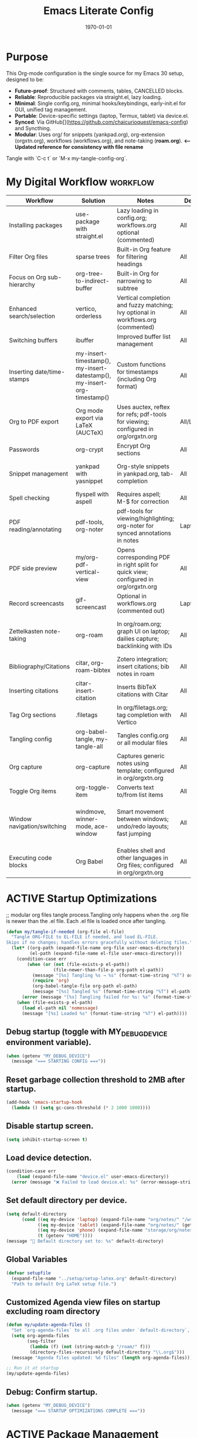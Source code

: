 # SETUPFILE: /wspace/org/setup/setup-latex.org
#+TITLE: Emacs Literate Config
#+TODO: ACTIVE | CANCELLED
#+STARTUP: indent
#+DATE: \today
#+FILETAGS: ::
#+OPTIONS: toc:t num:nil
# OPTIONS: toc:nil num:2
#+PROPERTY: header-args :eval never-export
#+CREATED: 2025-07-12
#+LAST_MODIFIED: [2025-08-12 Tue 16:06]


* Purpose
This Org-mode configuration is the single source for my Emacs 30 setup, designed to be:
- **Future-proof**: Structured with comments, tables, CANCELLED blocks.
- **Reliable**: Reproducible packages via straight.el, lazy loading.
- **Minimal**: Single config.org, minimal hooks/keybindings, early-init.el for GUI, unified tag management.
- **Portable**: Device-specific settings (laptop, Termux, tablet) via device.el.
- **Synced**: Via GitHub[](https://github.com/chaicurioquest/emacs-config) and Syncthing.
- **Modular**: Uses org/ for snippets (yankpad.org), org-extension (orgxtn.org),  workflows (workflows.org), and note-taking (**roam.org**).  **<-- Updated reference for consistency with file rename**
Tangle with `C-c t` or `M-x my-tangle-config-org`.

* My Digital Workflow :workflow:
| Workflow                     | Solution                          | Notes                                                                 | Device     | Keybindings                          |
|------------------------------|-----------------------------------|-----------------------------------------------------------------------|------------|--------------------------------------|
| Installing packages          | use-package with straight.el      | Lazy loading in config.org; workflows.org optional (commented)        | All        | None                                 |
| Filter Org files             | sparse trees                      | Built-in Org feature for filtering headings                           | All        | C-c /                                |
| Focus on Org sub-hierarchy   | org-tree-to-indirect-buffer       | Built-in Org for narrowing to subtree                                 | All        | C-c C-x b                            |
| Enhanced search/selection    | vertico, orderless                | Vertical completion and fuzzy matching; Ivy optional in workflows.org (commented) | All    | None (uses Vertico for completion)   |
| Switching buffers            | ibuffer                           | Improved buffer list management                                       | All        | C-x C-b                              |
| Inserting date/time-stamps   | my-insert-timestamp(), my-insert-datestamp(), my-insert-org-timestamp() | Custom functions for timestamps (including Org format)              | All        | C-c i t, C-c i d, C-c i o           |
| Org to PDF export            | Org mode export via LaTeX (AUCTeX)| Uses auctex, reftex for refs; pdf-tools for viewing; configured in org/orgxtn.org | All/Laptop | C-c C-e l p                          |
| Passwords                    | org-crypt                         | Encrypt Org sections                                                  | All        | None                                 |
| Snippet management           | yankpad with yasnippet            | Org-style snippets in yankpad.org, tab-completion                     | All        | C-c y (insert), C-c Y (expand), C-c TAB |
| Spell checking               | flyspell with aspell              | Requires aspell; M-$ for correction                                   | All        | M-$                                  |
| PDF reading/annotating       | pdf-tools, org-noter              | pdf-tools for viewing/highlighting; org-noter for synced annotations in notes | Laptop/All | None (M-x org-noter for annotations) |
| PDF side preview             | my/org-pdf-vertical-view          | Opens corresponding PDF in right split for quick view; configured in org/orgxtn.org | All | C-c v                                |
| Record screencasts           | gif-screencast                    | Optional in workflows.org (commented out)                             | Laptop     | C-c g                                |
| Zettelkasten note-taking     | org-roam                          | In org/roam.org; graph UI on laptop; dailies capture; backlinking with IDs | All   | C-c r n (capture), C-c r f (find), C-c r g (UI), C-c r d (dailies) |
| Bibliography/Citations       | citar, org-roam-bibtex            | Zotero integration; insert citations; bib notes in roam               | All        | C-c r c (open note/resource)         |
| Inserting citations          | citar-insert-citation             | Inserts BibTeX citations with Citar                                   | All        | C-c i c                              |
| Tag Org sections             | .filetags                         | In org/filetags.org; tag completion with Vertico                      | All        | C-c f t                              |
| Tangling config              | org-babel-tangle, my-tangle-all   | Tangles config.org or all modular files                               | All        | C-c t (single), C-c T (all)          |
| Org capture                  | org-capture                       | Captures generic notes using template; configured in org/orgxtn.org | All  | C-c c                                |
| Toggle Org items             | org-toggle-item                   | Converts text to/from list items                                      | All        | C-c i i                              |
| Window navigation/switching  | windmove, winner-mode, ace-window | Smart movement between windows; undo/redo layouts; fast jumping       | All        | Shift+Arrow (move), C-c left/right (undo/redo), M-o (ace jump) |
| Executing code blocks        | Org Babel                         | Enables shell and other languages in Org files; configured in org/orgxtn.org | All | C-c C-c (in block)                   |

* ACTIVE Startup Optimizations
;; modular org files tangle process.Tangling only happens when the .org file is newer than the .el file. Each .el file is loaded once after tangling.

#+BEGIN_SRC emacs-lisp
(defun my/tangle-if-needed (org-file el-file)
  "Tangle ORG-FILE to EL-FILE if needed, and load EL-FILE.
Skips if no changes; handles errors gracefully without deleting files."
  (let* ((org-path (expand-file-name org-file user-emacs-directory))
         (el-path (expand-file-name el-file user-emacs-directory)))
    (condition-case err
        (when (or (not (file-exists-p el-path))
                  (file-newer-than-file-p org-path el-path))
          (message "[%s] Tangling %s → %s" (format-time-string "%T") org-path el-path)
          (require 'org)
          (org-babel-tangle-file org-path el-path)
          (message "[%s] Tangled %s" (format-time-string "%T") el-path))
      (error (message "[%s] Tangling failed for %s: %s" (format-time-string "%T") org-path (error-message-string err))))
    (when (file-exists-p el-path)
      (load el-path nil 'nomessage)
      (message "[%s] Loaded %s" (format-time-string "%T") el-path))))
#+END_SRC

** Debug startup (toggle with MY_DEBUG_DEVICE environment variable).
#+BEGIN_SRC emacs-lisp
(when (getenv "MY_DEBUG_DEVICE")
  (message "=== STARTING CONFIG ==="))
#+END_SRC
** Reset garbage collection threshold to 2MB after startup.
#+BEGIN_SRC emacs-lisp
(add-hook 'emacs-startup-hook
  (lambda () (setq gc-cons-threshold (* 2 1000 1000))))
#+END_SRC

** Disable startup screen.
#+BEGIN_SRC emacs-lisp
(setq inhibit-startup-screen t)
#+END_SRC

** Load device detection.
#+BEGIN_SRC emacs-lisp
(condition-case err
    (load (expand-file-name "device.el" user-emacs-directory))
  (error (message "❌ Failed to load device.el: %s" (error-message-string err))))
#+END_SRC

** Set default directory per device.
#+BEGIN_SRC emacs-lisp
(setq default-directory
      (cond ((eq my-device 'laptop) (expand-file-name "org/notes/" "/wspace/"))
            ((eq my-device 'tablet) (expand-file-name "org/notes/" (getenv "HOME")))
            ((eq my-device 'phone) (expand-file-name "storage/org/notes/" (getenv "HOME")))
            (t (getenv "HOME"))))
(message "📁 Default directory set to: %s" default-directory)
#+END_SRC

** Global Variables
#+BEGIN_SRC emacs-lisp
(defvar setupfile
  (expand-file-name "../setup/setup-latex.org" default-directory)
  "Path to default Org LaTeX setup file.")
#+END_SRC

** Customized Agenda view files on startup excluding roam directory
#+BEGIN_SRC emacs-lisp
(defun my/update-agenda-files ()
  "Set `org-agenda-files` to all .org files under `default-directory`, excluding `roam`."
  (setq org-agenda-files
        (seq-filter
         (lambda (f) (not (string-match-p "/roam/" f)))
         (directory-files-recursively default-directory "\\.org$")))
  (message "Agenda files updated: %d files" (length org-agenda-files)))

;; Run it at startup
(my/update-agenda-files)
#+END_SRC

** Debug: Confirm startup.
#+BEGIN_SRC emacs-lisp
(when (getenv "MY_DEBUG_DEVICE")
  (message "=== STARTUP OPTIMIZATIONS COMPLETE ==="))
#+END_SRC

* ACTIVE Package Management
Configure package managers and lightweight, universal packages with lazy loading.
Heavy or laptop-specific packages are in org/workflows.org; org-roam and bibliographic tools in org/roam.org; filetags in org/filetags.org.

| Package      | Purpose                          | Device       | Keybindings              | Loading Trigger          |
|--------------|----------------------------------|--------------|--------------------------|--------------------------|
| org          | Core Org-mode                    | All          | Org-mode keys            | Built-in                 |
| org-roam     | Zettelkasten note-taking         | All          | C-c r n, r f, r i, r g   | Startup                  |
| org-roam-bibtex | Zotero/BibTeX citation capture | All          |                          | org-roam-mode hook       |
| citar        | Bibliography interface           | All          | C-c r c                  | On demand                |
| org-roam-ui  | Graphical note graph (web UI)    | Laptop only  | C-c r g                  | M-x or keybinding        |
| f            | File/directory manipulation      | All          | None                     | On demand                |
| ht           | Hash table utilities             | All          | None                     | On demand                |
| ibuffer      | Buffer management                | All          | C-x C-b                  | C-x C-b                  |
| org-crypt    | Password encryption              | All          | None                     | org-mode hook            |
| cdlatex      | Math/equation input              | All          | TAB (contextual)         | TAB                      |
| yasnippet    | Snippet framework                | All          | TAB (inline yas-expand), C-c s (yas-insert-snippet) | TAB, C-c s            |
| yankpad      | Org-style snippet library        | All          | C-c y, C-c Y             | C-c y                    |
| flyspell     | Spell checking                   | All          | M-$                      | M-$                      |

** Org Base Configuration
#+BEGIN_SRC emacs-lisp
(use-package org
  :straight (:type built-in)
  :ensure nil
  :config
  ;; Babel settings (consolidated here for minimal files)
  (org-babel-do-load-languages
   'org-babel-load-languages
   '((shell . t)))
  ;; Add future Babel expansions above as needed

  ;; Core requires
  (require 'oc)
  (require 'oc-biblatex))
#+END_SRC

** Ensure use-package is available.
#+BEGIN_SRC emacs-lisp
(eval-when-compile
  (require 'use-package))
#+END_SRC

** File manipulation library (loaded on demand).
#+BEGIN_SRC emacs-lisp
(use-package f
  :straight t
  :defer t)
#+END_SRC

** Hash table utilities (loaded on demand).
#+BEGIN_SRC emacs-lisp
(use-package ht
  :straight t
  :defer t)
#+END_SRC

** Ibuffer for buffer management (loaded on C-x C-b).
#+BEGIN_SRC emacs-lisp
(use-package ibuffer
  :straight t
  :defer t
  :bind ("C-x C-b" . ibuffer))
#+END_SRC

** Encrypt org files
#+BEGIN_SRC emacs-lisp
(use-package org-crypt
  :ensure nil                        ;; Do not install from ELPA
  :straight nil                      ;; Do not use straight.el
  :defer t                           ;; Load when needed (on demand)
  :config
  (setq org-crypt-use-before-save nil) ;; Optional: prevent auto-encryption on save
  (require 'org-crypt))
#+END_SRC

** Flyspell for spell checking (loaded on M-$).
#+BEGIN_SRC emacs-lisp
(use-package flyspell
  :straight t
  :defer t
  :bind ("M-$" . flyspell-correct-word-before-point)
  :config
  (when (executable-find "aspell")
    (setq ispell-program-name "aspell")))
#+END_SRC

** CD Latex package for latex equations
#+BEGIN_SRC emacs-lisp
 (use-package cdlatex 
  :straight t 
  :defer t
  :hook (org-mode . org-cdlatex-mode))
#+END_SRC
   
** AUCTeX is an extensible package for writing and formatting TeX files in Emacs and XEmacs
#+BEGIN_SRC emacs-lisp
(use-package auctex
  :straight t
  :defer t  ;; Load on demand
  :hook (LaTeX-mode . (lambda () (turn-on-reftex) (flyspell-mode)))  ;; Optional: RefTeX for refs, spell-check
  :config
  (setq TeX-auto-save t
        TeX-parse-self t))
#+END_SRC

** Yasnippet package for adding snippets in org files
#+BEGIN_SRC emacs-lisp
(use-package yasnippet
  :straight t
  :bind ("C-c s" . yas-insert-snippet)  ;; Pop up selectable snippets (e.g., tbl, fig)
  :config
  (yas-global-mode 1)
  (setq yas-indent-line 'fixed)  ;; Preserves indentation
  (add-to-list 'yas-snippet-dirs (expand-file-name "snippets" user-emacs-directory))
  (yas-reload-all)
  (add-hook 'org-mode-hook #'yas-minor-mode)
  :diminish yas-minor-mode)
#+END_SRC


** Yankpad: Org-mode snippet library on top of Yasnippet
#+BEGIN_SRC emacs-lisp
(use-package yankpad
  :straight t
  :bind
  (("C-c Y" . yankpad-expand)  ;; Expand snippet at point with yasnippet evaluation
   ("C-c y" . yankpad-insert)) ;; Insert snippet as plain text (no evaluation)
  :config
  ;; Set yankpad file in a portable location
  (setq yankpad-file (expand-file-name "org/yankpad.org"
                                       user-emacs-directory))
  ;; Ensure directory exists
  (let ((yankpad-dir (file-name-directory yankpad-file)))
    (unless (file-directory-p yankpad-dir)
      (make-directory yankpad-dir t)))

  ;; Load snippets immediately
  (yankpad-reload)

  ;; Optional: auto-reload in Org buffers
  (add-hook 'org-mode-hook #'yankpad-reload))

#+END_SRC

** Install the MELPA sqlite3 package
#+BEGIN_SRC emacs-lisp
(use-package emacsql-sqlite3
  :straight t
  :defer t)
#+END_SRC

** Vertico: vertical completion UI Work well with org-roam (and Emacs in general) much faster, more flexible, and user-friendly. 
#+BEGIN_SRC emacs-lisp
(use-package vertico
  :straight t
  :defer t
  :init
  (vertico-mode))
#+END_SRC

** Orderless: smart fuzzy matching for completion
#+BEGIN_SRC emacs-lisp
(use-package orderless
  :straight t
  :defer t
  :custom
  (completion-styles '(orderless))
  (completion-category-defaults nil)
  (completion-category-overrides '((file (styles partial-completion)))))
#+END_SRC

** Future enhancement Consult package: enhanced commands. :future:
Powerful, fast,and flexible search/navigation UI (search, buffer switch, etc.) for working with Org-roam and Emacs in general.It can be enabled later for future optimization.

#+BEGIN_SRC emacs-lisp 
(use-package consult
  :straight t
  :bind
  (("C-s" . consult-line)
  ("C-c h" . consult-org-heading)
  ("C-c k" . consult-ripgrep)
  ("C-c b" . consult-buffer)
  ("C-c p" . consult-find)))
#+END_SRC

** Zotero/Bibliography Integration
#+BEGIN_SRC emacs-lisp
(use-package citar
  :straight t
  :custom
  ;; BibTeX file path relative to your Org note directory
  (citar-bibliography (condition-case nil
                          (list (expand-file-name "references.bib" (file-name-directory setupfile)))
                        (error nil)))  ;; Error handling if path missing
  ;; Path where Zotero stores PDFs
  (citar-library-paths (list "~/wspace/src/zotero-kbase/storage"))
  ;; Integrate with org-roam-bibtex
  (citar-open-note-function #'orb-citar-edit-note)
  ;; Enables inserting citations, following/opening citations and Enables styling and mouse-hover/click interaction
  (org-cite-insert-processor 'citar)
  (org-cite-follow-processor 'citar)
  (org-cite-activate-processor 'citar)
  :config
  ;; Allow both roam and general notes
  (setq citar-notes-paths
  (list (expand-file-name org-roam-directory)))
  (citar-capf-setup)  ;; Completion-at-point for citations
  :bind
  ("C-c r c" . citar-open)) ;; Open citation note or resource
#+END_SRC


** RefTeX for Advanced Citation/Ref Handling.
If using AUCTeX for LaTeX exports, add reftex package.

#+BEGIN_SRC emacs-lisp
(use-package reftex
  :straight t
  :defer t
  :diminish reftex-mode)
;; Integrate RefTeX with AUCTeX
(use-package auctex
  :straight t
  :defer t
  :hook (LaTeX-mode . (lambda () (turn-on-reftex) (flyspell-mode)))
  :config
  (setq TeX-auto-save t
        TeX-parse-self t
        reftex-plug-into-AUCTeX t))  
#+END_SRC


** pdf tools: Enable in-buffer PDF viewing in Emacs (rather than opening PDFs in external viewers)
;; Use features like highlighting, annotations, or text selection. Work along with org-noter for taking notes synchronized with PDF pages
;; Updated on 2025-08-15 for support termux build in android devices.
#+BEGIN_SRC emacs-lisp
(use-package pdf-tools
  :straight t
  :defer t
  :config
  ;; Use existing epdfinfo binary in Termux
  (setq pdf-info-epdfinfo-program
        (expand-file-name "~/.emacs.d/straight/build/pdf-tools/build/epdfinfo"))
  (pdf-tools-install-noverify)

  ;; Set display size to fit page
  (setq-default pdf-view-display-size 'fit-page)

  ;; Activate annotations automatically
  (setq pdf-annot-activate-created-annotations t)

  ;; Set magic mode for PDFs explicitly
  (add-to-list 'magic-mode-alist '("%PDF" . pdf-view-mode))

  ;; Suppress pdf-view-mode errors for invalid arguments
  (advice-add 'pdf-view-mode :around
              (lambda (orig-fun &rest args)
                (ignore-errors (apply orig-fun nil))))

  ;; Clear pdf-tools metadata to avoid stale page references
  (add-hook 'pdf-view-mode-hook
            (lambda ()
              (when (buffer-file-name)
                (pdf-cache-clear-data (buffer-file-name))))))

#+END_SRC

** pdf annotation using org noter
#+BEGIN_SRC emacs-lisp
(use-package org-noter
  :straight t
  :after (:any org pdf-view)
  :init
  ;; Set notes search path using default-directory
  (setq org-noter-notes-search-path
        (list (expand-file-name "roam" default-directory)))
  :config
  (setq org-noter-separate-notes-from-heading t
        org-noter-hide-other nil
        org-noter-always-create-frame nil
        org-noter-kill-frame-at-session-end nil))

#+END_SRC



* ACTIVE UI Tweaks
#+BEGIN_SRC emacs-lisp
(when (eq my-device 'termux)
  (set-fringe-mode 0)
  (setq mouse-wheel-progressive-speed nil))
#+END_SRC

* ACTIVE General Settings

** Profiling
#+BEGIN_SRC emacs-lisp
(defvar my-config-el-start-time (current-time) "Time when config.el was started")
(setq my-config-el-start-time-iso (format-time-string "%Y-%m-%dT%T%:z"))
#+END_SRC

** UI Theme, word wrap and other settings.
#+BEGIN_SRC emacs-lisp
(load-theme 'tsdh-dark t)  ;;Dark theme for Emacs
(global-visual-line-mode 1) ;;Wrap text in GUI Windows
(set-fringe-mode 10) ;;Sets the width of the left and right fringes (the empty margin space at the edge of windows in Emacs) to 10 pixels.
(setq-default cursor-type 'bar) ;;Changes the default cursor shape to a vertical bar (instead of the default box).
#+END_SRC

** Device-specific backup directory under default-directory
#+BEGIN_SRC emacs-lisp
(defvar my-backup-dir (expand-file-name ".backups/" default-directory)
  "Directory to store Emacs backup (~) files.")
#+END_SRC

** Create backup directory if it doesn't exist
#+BEGIN_SRC emacs-lisp
(unless (file-exists-p my-backup-dir)
  (make-directory my-backup-dir t))
(setq backup-directory-alist `((".*" . ,my-backup-dir))
      version-control nil
      delete-old-versions t
      make-backup-files t
      backup-by-copying t)

(defvar my-autosave-dir (expand-file-name ".autosaves/" default-directory)
  "Directory to store Emacs auto-save files.")
#+END_SRC

** Create autosave directory if missing
#+BEGIN_SRC emacs-lisp
(unless (file-exists-p my-autosave-dir)
  (make-directory my-autosave-dir t))
#+END_SRC

** Redirect auto-save files to device-specific location
#+BEGIN_SRC emacs-lisp
(setq auto-save-file-name-transforms
      `((".*" ,my-autosave-dir t))
      auto-save-default t)
#+END_SRC

** Other general settings
#+BEGIN_SRC emacs-lisp
;; Calendar: Monday as start of week
(setq-default calendar-week-start-day 1)

;; Sentences: No double space after periods
(setq-default sentence-end-double-space nil)

;; Truncate lines
(setq-default truncate-lines t)

;; Read-only files in view mode
(setq view-read-only t)

;; Timestamp functions
(defun my-insert-timestamp ()
  "Insert a timestamp in format YYYY-MM-DD HH:MM:SS"
  (interactive)
  (insert (format-time-string "%Y-%m-%d %H:%M:%S")))
(defun my-insert-datestamp ()
  "Insert a datestamp in format YYYY-MM-DD"
  (interactive)
  (insert (format-time-string "%Y-%m-%d")))
(defun my-insert-org-timestamp ()
  "Insert a timestamp in Org-mode format [YYYY-MM-DD Day HH:MM]"
  (interactive)
  (insert (format-time-string "[%Y-%m-%d %a %H:%M]")))

;; Added 2025-07-15: Allow alphabetical list continuation (1.a, 1.b, 1.c., ...)
(setq org-list-allow-alphabetical t)

;; Configure navigation between windows and automatic vertical preview for PDF.
;; Enable smart window navigation
(windmove-default-keybindings) ;; Shift + Arrow
(winner-mode 1)                ;; C-c <left/right> undo/redo window layout
#+END_SRC

** Force PDFs to open on the right-side window
#+BEGIN_SRC emacs-lisp
(add-to-list 'display-buffer-alist
             '("\\.pdf\\'"
               (display-buffer-in-side-window)
               (side . right)
               (window-width . 0.45)
               (slot . 1)))
#+END_SRC

** ACTIVE Org Attachment File directory
#+BEGIN_SRC emacs-lisp
;; Attachments relative to org file, in `.attach` folder
(setq org-attach-directory ".attach")
#+END_SRC

* ACTIVE Keybindings

** Tangle shortcut
#+BEGIN_SRC emacs-lisp
(global-set-key (kbd "C-c t") (lambda ()
  (interactive)
  (org-babel-tangle-file (expand-file-name "config.org" user-emacs-directory))
  (message "✅ config.org tangled")))
#+END_SRC


#+BEGIN_SRC emacs-lisp
(defun my-tangle-all ()
  "Tangle all modular Org files."
  (interactive)
  (my/tangle-if-needed "org/filetags.org" "org/filetags.el")
  (my/tangle-if-needed "org/roam.org" "org/roam.el")
  ;; Add more modular files here (e.g., workflows.org when uncommented)
  (message "[%s] All modular files tangled" (format-time-string "%T")))
(global-set-key (kbd "C-c T") 'my-tangle-all)
#+END_SRC

** Timestamp keybindings
#+BEGIN_SRC emacs-lisp
(global-set-key (kbd "C-c i t") 'my-insert-timestamp)    ;; YYYY-MM-DD HH:MM:SS
(global-set-key (kbd "C-c i d") 'my-insert-datestamp)    ;; YYYY-MM-DD
(global-set-key (kbd "C-c i o") 'my-insert-org-timestamp) ;; [YYYY-MM-DD Day HH:MM]
#+END_SRC


** Citar Citation insertion keybinding
#+BEGIN_SRC emacs-lisp
(global-set-key (kbd "C-c i c") 'citar-insert-citation)  ;; Insert citation with Citar
#+END_SRC

** Org-mode specific keybinding for toggling items :Added 2025-07-15
#+BEGIN_SRC emacs-lisp
(define-key org-mode-map (kbd "C-c i i") 'org-toggle-item)
#+END_SRC

** Disble Ctrl+Z key accidental suspend-frame(minimize the window) keybinding to Undo command
#+BEGIN_SRC emacs-lisp
(global-set-key (kbd "C-z") 'undo)

;; Org capture template
(global-set-key (kbd "C-c c") 'org-capture)

;; mu4e Email integration quick access
(global-set-key (kbd "C-c m") 'mu4e)


#+END_SRC

** Switching windows 
#+BEGIN_SRC emacs-lisp
;; Ace Window for fast jumping (M-o)
(use-package ace-window
  :bind (("M-o" . ace-window)))
#+END_SRC

** ORG Agenda keybinding
#+BEGIN_SRC emacs-lisp
;;[2025-08-10] Added to ensure org-agenda is loaded and keybinding works
(require 'org-agenda)
(global-set-key (kbd "C-c a") 'org-agenda)
#+END_SRC

* ACTIVE Modular Configs
#+BEGIN_SRC emacs-lisp



(my/tangle-if-needed "org/orgxtn.org" "org/orgxtn.el")
(load (expand-file-name "org/orgxtn.el" user-emacs-directory) nil 'nomessage)

(when (eq my-device 'laptop)
  (my/tangle-if-needed "org/mail.org" "org/mail.el")
  (load (expand-file-name "org/mail.el" user-emacs-directory) nil 'nomessage))

(my/tangle-if-needed "org/filetags.org" "org/filetags.el")
(load (expand-file-name "org/filetags.el" user-emacs-directory) nil 'nomessage)

(my/tangle-if-needed "org/roam.org" "org/roam.el")
(load (expand-file-name "org/roam.el" user-emacs-directory) nil 'nomessage)

(my/tangle-if-needed "org/workflow.org" "org/workflow.el")
(load (expand-file-name "org/workflow.el" user-emacs-directory) nil 'nomessage)



#+END_SRC

* ACTIVE Startup Confirmation
#+BEGIN_SRC emacs-lisp
(message "✅ config.el loaded successfully on device: %s" my-device)
#+END_SRC

* CANCELLED Deprecated Settings
#+BEGIN_SRC emacs-lisp
;; Old timestamp code for Emacs < 27.1
;; (setq my-config-el-start-time-iso
;;       (concat (format-time-string "%Y-%m-%dT%T")
;;               ((lambda (x) (concat (substring x 0 3) ":" (substring x 3 5)))
;;                (format-time-string "%z"))))
#+END_SRC
